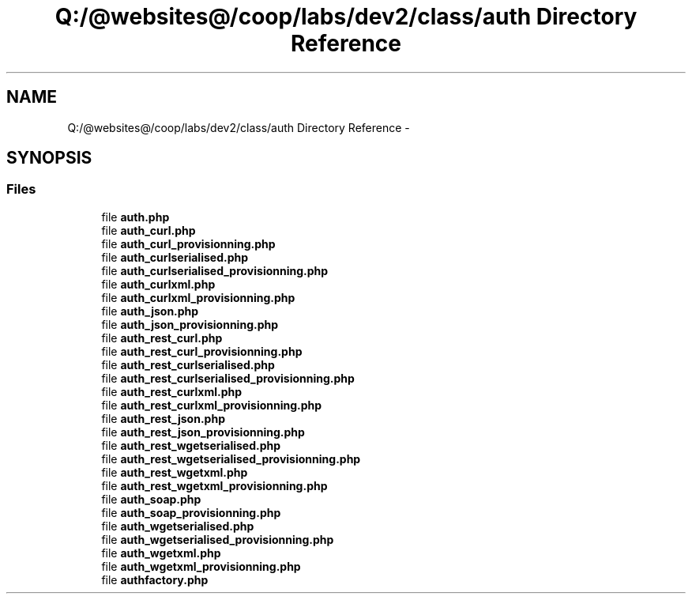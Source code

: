 .TH "Q:/@websites@/coop/labs/dev2/class/auth Directory Reference" 3 "Wed Jul 17 2013" "Version 4.11" "Xortify Honeypot PHP Library" \" -*- nroff -*-
.ad l
.nh
.SH NAME
Q:/@websites@/coop/labs/dev2/class/auth Directory Reference \- 
.SH SYNOPSIS
.br
.PP
.SS "Files"

.in +1c
.ti -1c
.RI "file \fBauth\&.php\fP"
.br
.ti -1c
.RI "file \fBauth_curl\&.php\fP"
.br
.ti -1c
.RI "file \fBauth_curl_provisionning\&.php\fP"
.br
.ti -1c
.RI "file \fBauth_curlserialised\&.php\fP"
.br
.ti -1c
.RI "file \fBauth_curlserialised_provisionning\&.php\fP"
.br
.ti -1c
.RI "file \fBauth_curlxml\&.php\fP"
.br
.ti -1c
.RI "file \fBauth_curlxml_provisionning\&.php\fP"
.br
.ti -1c
.RI "file \fBauth_json\&.php\fP"
.br
.ti -1c
.RI "file \fBauth_json_provisionning\&.php\fP"
.br
.ti -1c
.RI "file \fBauth_rest_curl\&.php\fP"
.br
.ti -1c
.RI "file \fBauth_rest_curl_provisionning\&.php\fP"
.br
.ti -1c
.RI "file \fBauth_rest_curlserialised\&.php\fP"
.br
.ti -1c
.RI "file \fBauth_rest_curlserialised_provisionning\&.php\fP"
.br
.ti -1c
.RI "file \fBauth_rest_curlxml\&.php\fP"
.br
.ti -1c
.RI "file \fBauth_rest_curlxml_provisionning\&.php\fP"
.br
.ti -1c
.RI "file \fBauth_rest_json\&.php\fP"
.br
.ti -1c
.RI "file \fBauth_rest_json_provisionning\&.php\fP"
.br
.ti -1c
.RI "file \fBauth_rest_wgetserialised\&.php\fP"
.br
.ti -1c
.RI "file \fBauth_rest_wgetserialised_provisionning\&.php\fP"
.br
.ti -1c
.RI "file \fBauth_rest_wgetxml\&.php\fP"
.br
.ti -1c
.RI "file \fBauth_rest_wgetxml_provisionning\&.php\fP"
.br
.ti -1c
.RI "file \fBauth_soap\&.php\fP"
.br
.ti -1c
.RI "file \fBauth_soap_provisionning\&.php\fP"
.br
.ti -1c
.RI "file \fBauth_wgetserialised\&.php\fP"
.br
.ti -1c
.RI "file \fBauth_wgetserialised_provisionning\&.php\fP"
.br
.ti -1c
.RI "file \fBauth_wgetxml\&.php\fP"
.br
.ti -1c
.RI "file \fBauth_wgetxml_provisionning\&.php\fP"
.br
.ti -1c
.RI "file \fBauthfactory\&.php\fP"
.br
.in -1c
